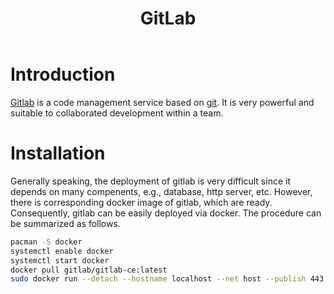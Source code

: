 #+TITLE: GitLab

* Introduction
[[http://www.gitlab.com][Gitlab]] is a code management service based on [[./git.org][git]]. It is very powerful and suitable to collaborated development within a team.
* Installation
Generally speaking, the deployment of gitlab is very difficult since it depends on many compenents, e.g., database, http server, etc. However, there is corresponding docker image of gitlab, which are ready. Consequently, gitlab can be easily deployed via docker. The procedure can be summarized as follows.
#+BEGIN_SRC sh
pacman -S docker
systemctl enable docker
systemctl start docker
docker pull gitlab/gitlab-ce:latest
sudo docker run --detach --hostname localhost --net host --publish 443:443 --publish 80:80 --publish 22:22 --name gitlab --restart always --volume /srv/gitlab/config:/etc/gitlab --volume /srv/gitlab/logs:/var/log/gitlab --volume /srv/gitlab/data:/var/opt/gitlab gitlab/gitlab-ce:latest
#+END_SRC
